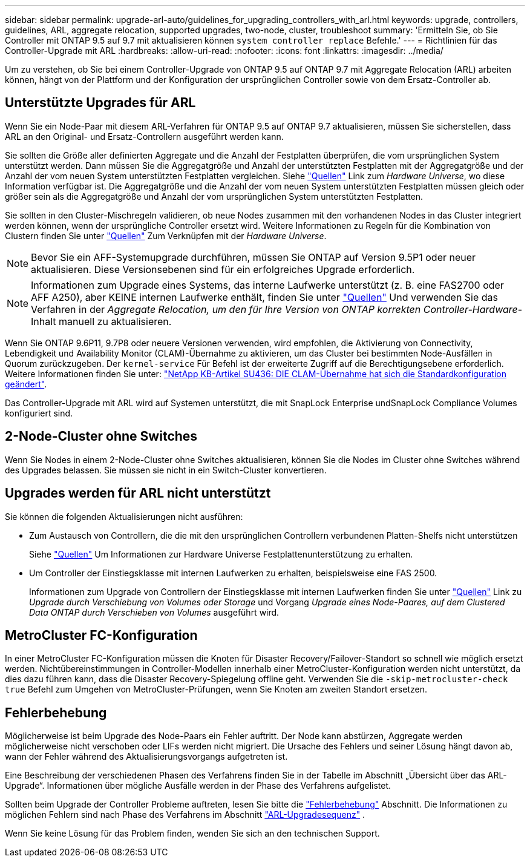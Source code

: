 ---
sidebar: sidebar 
permalink: upgrade-arl-auto/guidelines_for_upgrading_controllers_with_arl.html 
keywords: upgrade, controllers, guidelines, ARL, aggregate relocation, supported upgrades, two-node, cluster, troubleshoot 
summary: 'Ermitteln Sie, ob Sie Controller mit ONTAP 9.5 auf 9.7 mit aktualisieren können `system controller replace` Befehle.' 
---
= Richtlinien für das Controller-Upgrade mit ARL
:hardbreaks:
:allow-uri-read: 
:nofooter: 
:icons: font
:linkattrs: 
:imagesdir: ../media/


[role="lead"]
Um zu verstehen, ob Sie bei einem Controller-Upgrade von ONTAP 9.5 auf ONTAP 9.7 mit Aggregate Relocation (ARL) arbeiten können, hängt von der Plattform und der Konfiguration der ursprünglichen Controller sowie von dem Ersatz-Controller ab.



== Unterstützte Upgrades für ARL

Wenn Sie ein Node-Paar mit diesem ARL-Verfahren für ONTAP 9.5 auf ONTAP 9.7 aktualisieren, müssen Sie sicherstellen, dass ARL an den Original- und Ersatz-Controllern ausgeführt werden kann.

Sie sollten die Größe aller definierten Aggregate und die Anzahl der Festplatten überprüfen, die vom ursprünglichen System unterstützt werden. Dann müssen Sie die Aggregatgröße und Anzahl der unterstützten Festplatten mit der Aggregatgröße und der Anzahl der vom neuen System unterstützten Festplatten vergleichen. Siehe link:other_references.html["Quellen"] Link zum _Hardware Universe_, wo diese Information verfügbar ist. Die Aggregatgröße und die Anzahl der vom neuen System unterstützten Festplatten müssen gleich oder größer sein als die Aggregatgröße und Anzahl der vom ursprünglichen System unterstützten Festplatten.

Sie sollten in den Cluster-Mischregeln validieren, ob neue Nodes zusammen mit den vorhandenen Nodes in das Cluster integriert werden können, wenn der ursprüngliche Controller ersetzt wird. Weitere Informationen zu Regeln für die Kombination von Clustern finden Sie unter link:other_references.html["Quellen"] Zum Verknüpfen mit der _Hardware Universe_.


NOTE: Bevor Sie ein AFF-Systemupgrade durchführen, müssen Sie ONTAP auf Version 9.5P1 oder neuer aktualisieren. Diese Versionsebenen sind für ein erfolgreiches Upgrade erforderlich.


NOTE: Informationen zum Upgrade eines Systems, das interne Laufwerke unterstützt (z. B. eine FAS2700 oder AFF A250), aber KEINE internen Laufwerke enthält, finden Sie unter link:other_references.html["Quellen"] Und verwenden Sie das Verfahren in der _Aggregate Relocation, um den für Ihre Version von ONTAP korrekten Controller-Hardware_-Inhalt manuell zu aktualisieren.

Wenn Sie ONTAP 9.6P11, 9.7P8 oder neuere Versionen verwenden, wird empfohlen, die Aktivierung von Connectivity, Lebendigkeit und Availability Monitor (CLAM)-Übernahme zu aktivieren, um das Cluster bei bestimmten Node-Ausfällen in Quorum zurückzugeben. Der `kernel-service` Für Befehl ist der erweiterte Zugriff auf die Berechtigungsebene erforderlich. Weitere Informationen finden Sie unter: https://kb.netapp.com/Support_Bulletins/Customer_Bulletins/SU436["NetApp KB-Artikel SU436: DIE CLAM-Übernahme hat sich die Standardkonfiguration geändert"^].

Das Controller-Upgrade mit ARL wird auf Systemen unterstützt, die mit SnapLock Enterprise undSnapLock Compliance Volumes konfiguriert sind.



== 2-Node-Cluster ohne Switches

Wenn Sie Nodes in einem 2-Node-Cluster ohne Switches aktualisieren, können Sie die Nodes im Cluster ohne Switches während des Upgrades belassen. Sie müssen sie nicht in ein Switch-Cluster konvertieren.



== Upgrades werden für ARL nicht unterstützt

Sie können die folgenden Aktualisierungen nicht ausführen:

* Zum Austausch von Controllern, die die mit den ursprünglichen Controllern verbundenen Platten-Shelfs nicht unterstützen
+
Siehe link:other_references.html["Quellen"] Um Informationen zur Hardware Universe Festplattenunterstützung zu erhalten.

* Um Controller der Einstiegsklasse mit internen Laufwerken zu erhalten, beispielsweise eine FAS 2500.
+
Informationen zum Upgrade von Controllern der Einstiegsklasse mit internen Laufwerken finden Sie unter link:other_references.html["Quellen"] Link zu _Upgrade durch Verschiebung von Volumes oder Storage_ und Vorgang _Upgrade eines Node-Paares, auf dem Clustered Data ONTAP durch Verschieben von Volumes_ ausgeführt wird.





== MetroCluster FC-Konfiguration

In einer MetroCluster FC-Konfiguration müssen die Knoten für Disaster Recovery/Failover-Standort so schnell wie möglich ersetzt werden. Nichtübereinstimmungen in Controller-Modellen innerhalb einer MetroCluster-Konfiguration werden nicht unterstützt, da dies dazu führen kann, dass die Disaster Recovery-Spiegelung offline geht. Verwenden Sie die  `-skip-metrocluster-check true` Befehl zum Umgehen von MetroCluster-Prüfungen, wenn Sie Knoten am zweiten Standort ersetzen.



== Fehlerbehebung

Möglicherweise ist beim Upgrade des Node-Paars ein Fehler auftritt. Der Node kann abstürzen, Aggregate werden möglicherweise nicht verschoben oder LIFs werden nicht migriert. Die Ursache des Fehlers und seiner Lösung hängt davon ab, wann der Fehler während des Aktualisierungsvorgangs aufgetreten ist.

Eine Beschreibung der verschiedenen Phasen des Verfahrens finden Sie in der Tabelle im Abschnitt „Übersicht über das ARL-Upgrade“. Informationen über mögliche Ausfälle werden in der Phase des Verfahrens aufgelistet.

Sollten beim Upgrade der Controller Probleme auftreten, lesen Sie bitte die link:aggregate_relocation_failures.html["Fehlerbehebung"] Abschnitt. Die Informationen zu möglichen Fehlern sind nach Phase des Verfahrens im Abschnitt link:arl_upgrade_workflow.html["ARL-Upgradesequenz"] .

Wenn Sie keine Lösung für das Problem finden, wenden Sie sich an den technischen Support.
